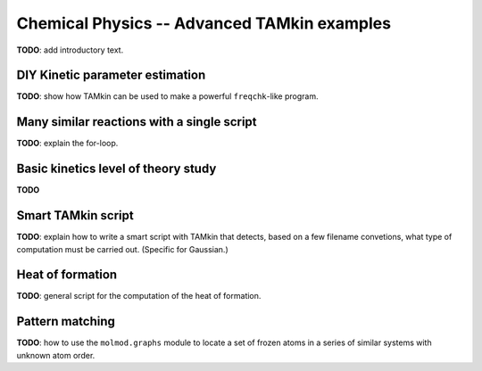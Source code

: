 Chemical Physics -- Advanced TAMkin examples
============================================


**TODO**: add introductory text.

DIY Kinetic parameter estimation
~~~~~~~~~~~~~~~~~~~~~~~~~~~~~~~~

**TODO**: show how TAMkin can be used to make a powerful ``freqchk``-like
program.


Many similar reactions with a single script
~~~~~~~~~~~~~~~~~~~~~~~~~~~~~~~~~~~~~~~~~~~

**TODO**: explain the for-loop.


Basic kinetics level of theory study
~~~~~~~~~~~~~~~~~~~~~~~~~~~~~~~~~~~~

**TODO**

Smart TAMkin script
~~~~~~~~~~~~~~~~~~~

**TODO**: explain how to write a smart script with TAMkin that detects, based on
a few filename convetions, what type of computation must be carried out.
(Specific for Gaussian.)


Heat of formation
~~~~~~~~~~~~~~~~~

**TODO**: general script for the computation of the heat of formation.


Pattern matching
~~~~~~~~~~~~~~~~

**TODO**: how to use the ``molmod.graphs`` module to locate a set of frozen
atoms in a series of similar systems with unknown atom order.
